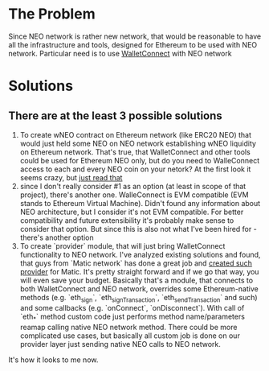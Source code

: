 # Table of contents

* The Problem
    Since NEO network is rather new network, that would be reasonable to have all the infrastructure and tools, designed for Ethereum to be used with NEO network. Particular need is to use [[https://www.walletconnect.org][WalletConnect]] with NEO network

* Solutions
** There are at the least 3 possible solutions
    1. To create wNEO contract on Ethereum network (like ERC20 NEO) that would just held some NEO on NEO network establishing wNEO liquidity on Ethereum network. That's true, that WalletConnect and other tools could be used for Ethereum NEO only, but do you need to WalleConnect access to each and every NEO coin on your netork?  At the first look it seems crazy, but [[https://news.bitcoin.com/ethereums-wrapped-bitcoin-set-to-eclipse-lightning-network-capacity/][just read that]]
    2. since I don't really consider #1 as an option (at least in scope of that project), there's another one. WalleConnect is EVM compatible (EVM stands to Ethereum Virtual Machine). Didn't found any information about NEO architecture, but I consider it's not EVM compatible. For better compatibility and future extensibility it's probably make sense to consider that option. But since this is also not what I've been hired for - there's another option
    3. To create `provider` module, that will just bring WalletConnect functionality to NEO network. 
       I've analyzed existing solutions and found, that guys from `Matic network` has done a great job and [[https://github.com/maticnetwork/walletconnect-provider][created such provider]] for Matic.
       It's pretty straight forward and if we go that way, you will even save your budget. Basically that's a module, that connects to both WalletConnect and NEO network, overrides some Ethereum-native methods (e.g. `eth_sign`, `eth_signTransaction`, `eth_sendTransaction` and such) and some callbacks (e.g. `onConnect`, `onDisconnect`). With call of `eth_*` method custom code just performs method name/parameters reamap calling native NEO network method. There could be more complicated use cases, but basically all custom job is done on our provider layer just sending native NEO calls to NEO network. 
       
#+begin_src plantuml :file docs/research_infra.png :exports results
together {
cloud "NEO network" as NEONetwork {

}

node "WalletConnect" as WalletConnect {

}

[WalletConnectProvider] as WalletConnectProvider
 
WalletConnectProvider --> NEONetwork: Sends requests
NEONetwork --> WalletConnectProvider: Handles callbacks
WalletConnectProvider --> WalletConnect
WalletConnect --> WalletConnectProvider: Handles callbacks

note top of (WalletConnectProvider): Sends customly crafted code changing `eth_*` methods\nto NEO netwok methods
}
#+end_src
#+RESULTS:
[[file:docs/research_infra.png]]


It's how it looks to me now.

